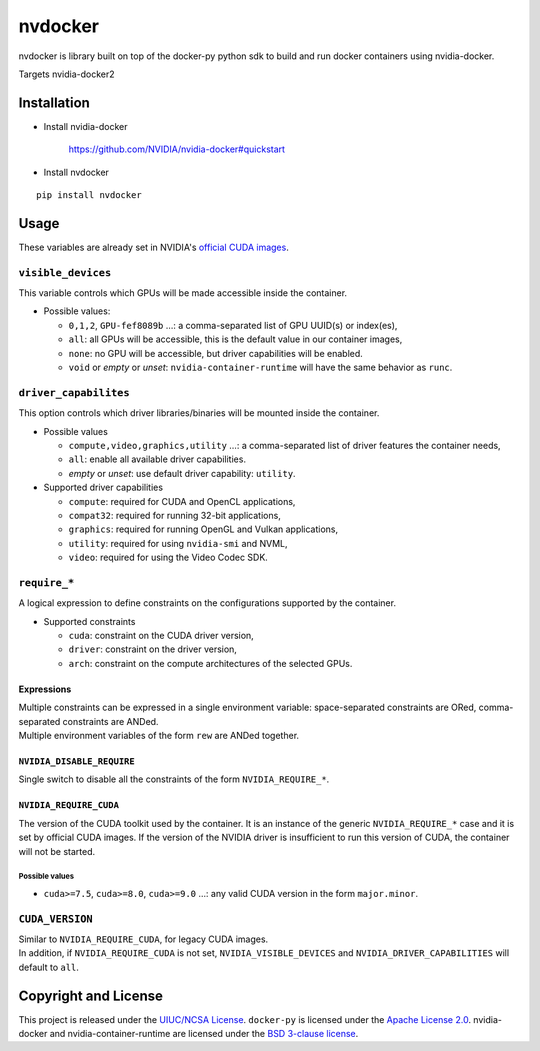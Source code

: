 nvdocker
========

nvdocker is library built on top of the docker-py python sdk to build
and run docker containers using nvidia-docker.

Targets nvidia-docker2

Installation
------------

-  Install nvidia-docker

    https://github.com/NVIDIA/nvidia-docker#quickstart

-  Install nvdocker

::

    pip install nvdocker

Usage
-----

These variables are already set in NVIDIA's `official CUDA
images <https://hub.docker.com/r/nvidia/cuda/>`__.

``visible_devices``
~~~~~~~~~~~~~~~~~~~

This variable controls which GPUs will be made accessible inside the
container.

-  Possible values:

   -  ``0,1,2``, ``GPU-fef8089b`` …: a comma-separated list of GPU
      UUID(s) or index(es),
   -  ``all``: all GPUs will be accessible, this is the default value in
      our container images,
   -  ``none``: no GPU will be accessible, but driver capabilities will
      be enabled.
   -  ``void`` or *empty* or *unset*: ``nvidia-container-runtime`` will
      have the same behavior as ``runc``.

``driver_capabilites``
~~~~~~~~~~~~~~~~~~~~~~

This option controls which driver libraries/binaries will be mounted
inside the container.

-  Possible values

   -  ``compute,video,graphics,utility`` …: a comma-separated list of
      driver features the container needs,
   -  ``all``: enable all available driver capabilities.
   -  *empty* or *unset*: use default driver capability: ``utility``.

-  Supported driver capabilities

   -  ``compute``: required for CUDA and OpenCL applications,
   -  ``compat32``: required for running 32-bit applications,
   -  ``graphics``: required for running OpenGL and Vulkan applications,
   -  ``utility``: required for using ``nvidia-smi`` and NVML,
   -  ``video``: required for using the Video Codec SDK.

``require_*``
~~~~~~~~~~~~~

A logical expression to define constraints on the configurations
supported by the container.

-  Supported constraints

   -  ``cuda``: constraint on the CUDA driver version,
   -  ``driver``: constraint on the driver version,
   -  ``arch``: constraint on the compute architectures of the selected
      GPUs.

Expressions
^^^^^^^^^^^

| Multiple constraints can be expressed in a single environment
  variable: space-separated constraints are ORed, comma-separated
  constraints are ANDed.
| Multiple environment variables of the form ``rew`` are ANDed together.

``NVIDIA_DISABLE_REQUIRE``
^^^^^^^^^^^^^^^^^^^^^^^^^^

Single switch to disable all the constraints of the form
``NVIDIA_REQUIRE_*``.

``NVIDIA_REQUIRE_CUDA``
^^^^^^^^^^^^^^^^^^^^^^^

The version of the CUDA toolkit used by the container. It is an instance
of the generic ``NVIDIA_REQUIRE_*`` case and it is set by official CUDA
images. If the version of the NVIDIA driver is insufficient to run this
version of CUDA, the container will not be started.

Possible values
'''''''''''''''

-  ``cuda>=7.5``, ``cuda>=8.0``, ``cuda>=9.0`` …: any valid CUDA version
   in the form ``major.minor``.

``CUDA_VERSION``
~~~~~~~~~~~~~~~~

| Similar to ``NVIDIA_REQUIRE_CUDA``, for legacy CUDA images.
| In addition, if ``NVIDIA_REQUIRE_CUDA`` is not set,
  ``NVIDIA_VISIBLE_DEVICES`` and ``NVIDIA_DRIVER_CAPABILITIES`` will
  default to ``all``.

Copyright and License
---------------------

This project is released under the `UIUC/NCSA
License <https://github.com/acm-uiuc/nvdocker/blob/masterLICENSE>`__.
``docker-py`` is licensed under the `Apache License
2.0 <https://github.com/docker/docker-py/blob/master/LICENSE>`__.
nvidia-docker and nvidia-container-runtime are licensed under the `BSD
3-clause
license <https://github.com/NVIDIA/nvidia-container-runtime/blob/master/LICENSE>`__.
